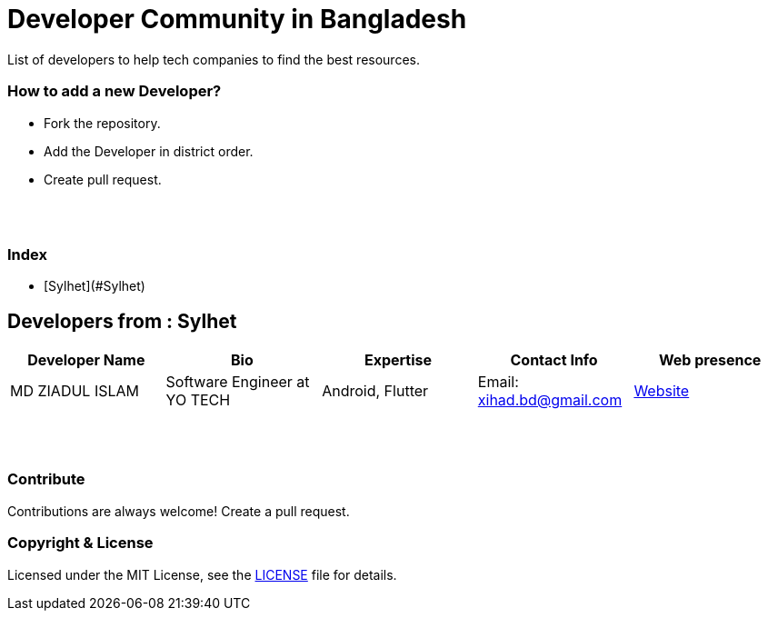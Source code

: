 = Developer Community in Bangladesh

List of developers to help tech companies to find the best resources.


=== How to add a new Developer?

* Fork the repository.
* Add the Developer in district order.
* Create pull request.

{nbsp} +
{nbsp} +

### Index
* [Sylhet](#Sylhet)

## Developers from : Sylhet
|===
|Developer Name |Bio |Expertise |Contact Info |Web presence 

|MD ZIADUL ISLAM
|Software Engineer at YO TECH
|Android, Flutter
|Email: xihad.bd@gmail.com 
|https://xihadulislam.github.io/[Website]



|===


{nbsp} +
{nbsp} +

=== Contribute
Contributions are always welcome! Create a pull request.


=== Copyright & License
Licensed under the MIT License, see the link:LICENSE[LICENSE] file for details.
